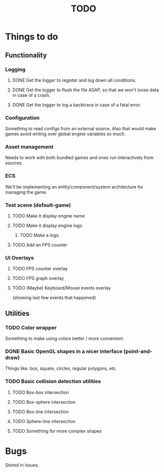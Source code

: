 #+title: TODO
#+startup: hidestars
#+todo: TODO DOING | DONE CANCELLED
#+todo: BUG FIXING | FIXED CANT_REPRODUCE

* Things to do
** Functionality
*** Logging
**** DONE Get the logger to register and log down all conditions.
**** DONE Get the logger to flush the file ASAP, so that we won't loose data in case of a crash.
**** DONE Get the logger to log a backtrace in case of a fatal error.

*** Configuration
    Something to read configs from an external source.
    Also that would make games avoid writing over global engine variables so much.

*** Asset management
    Needs to work with both bundled games and ones run interactively from sources.

*** ECS
    We'll be implementing an entity/component/system architecture for managing the game.

*** Test scene (default-game)

**** TODO Make it display engine name

**** TODO Make it display engine logo

***** TODO Make a logo

**** TODO Add an FPS counter

*** UI Overlays
**** TODO FPS counter overlay

**** TODO FPS graph overlay

**** TODO (Maybe) Keyboard/Mouse events overlay
     (showing last few events that happened)

** Utilities
*** TODO Color wrapper
    Something to make using colors better / more convenient.

*** DONE Basic OpenGL shapes in a nicer interface (point-and-draw)
    Things like: box, square, circles, regular polygons, etc.

*** TODO Basic collision detection utilities

**** TODO Box-box intersection
**** TODO Box-sphere intersection
**** TODO Box-line intersection
**** TODO Sphere-line intersection
**** TODO Something for more complex shapes

* Bugs

  Stored in issues.
